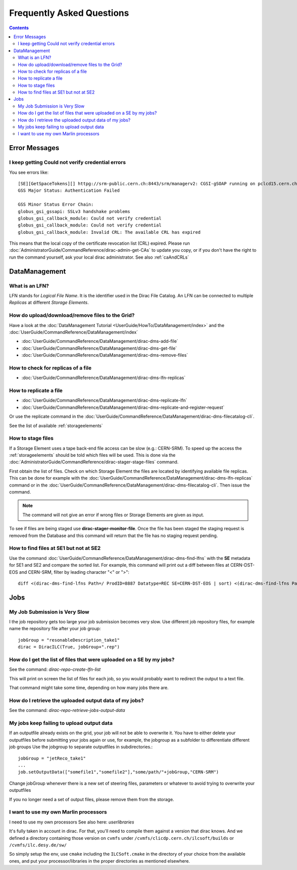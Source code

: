 Frequently Asked Questions
==========================

.. contents::



Error Messages
--------------


I keep getting Could not verify credential errors
`````````````````````````````````````````````````

You see errors like::

  [SE][GetSpaceTokens][] httpg://srm-public.cern.ch:8443/srm/managerv2: CGSI-gSOAP running on pclcd15.cern.ch reports Error initializing context
  GSS Major Status: Authentication Failed

  GSS Minor Status Error Chain:
  globus_gsi_gssapi: SSLv3 handshake problems
  globus_gsi_callback_module: Could not verify credential
  globus_gsi_callback_module: Could not verify credential
  globus_gsi_callback_module: Invalid CRL: The available CRL has expired

This means that the local copy of the certificate revocation list (CRL)
expired. Please run
:doc:`AdministratorGuide/CommandReference/dirac-admin-get-CAs` to update you
copy, or if you don't have the right to run the command yourself, ask your local
dirac administrator. See also :ref:`caAndCRLs`




DataManagement
--------------


What is an LFN?
```````````````

LFN stands for *Logical File Name*. It is the identifier used in the Dirac File Catalog. An LFN can be connected to
multiple *Replicas* at different *Storage Elements*.


How do upload/download/remove files to the Grid?
````````````````````````````````````````````````
Have a look at the :doc:`DataManagement Tutorial
<UserGuide/HowTo/DataManagement/index>` and the
:doc:`UserGuide/CommandReference/DataManagement/index`

* :doc:`UserGuide/CommandReference/DataManagement/dirac-dms-add-file`
* :doc:`UserGuide/CommandReference/DataManagement/dirac-dms-get-file`
* :doc:`UserGuide/CommandReference/DataManagement/dirac-dms-remove-files`

How to check for replicas of a file
```````````````````````````````````

* :doc:`UserGuide/CommandReference/DataManagement/dirac-dms-lfn-replicas`

How to replicate a file
```````````````````````

* :doc:`UserGuide/CommandReference/DataManagement/dirac-dms-replicate-lfn`
* :doc:`UserGuide/CommandReference/DataManagement/dirac-dms-replicate-and-register-request`

Or use the replicate command in the :doc:`UserGuide/CommandReference/DataManagement/dirac-dms-filecatalog-cli`.

See the list of available :ref:`storageelements`


How to stage files
``````````````````

If a Storage Element uses a tape back-end file access can be slow (e.g.:
CERN-SRM). To speed up the access the :ref:`storageelements` should be told
which files will be used. This is done via the
:doc:`AdministratorGuide/CommandReference/dirac-stager-stage-files` command.

First obtain the list of files. Check on which Storage Element the files are
located by identifying available file replicas. This can be done for example
with the :doc:`UserGuide/CommandReference/DataManagement/dirac-dms-lfn-replicas`
command or in the :doc:`UserGuide/CommandReference/DataManagement/dirac-dms-filecatalog-cli`. Then issue the command.

.. note::

   The command will not give an error if wrong files or Storage Elements are
   given as input.

To see if files are being staged use **dirac-stager-monitor-file**. Once the
file has been staged the staging request is removed from the Database and this
command will return that the file has no staging request pending.


How to find files at SE1 but not at SE2
```````````````````````````````````````

Use the command
:doc:`UserGuide/CommandReference/DataManagement/dirac-dms-find-lfns` with the
**SE** metadata for SE1 and SE2 and compare the sorted list. For example, this
command will print out a diff between files at CERN-DST-EOS and CERN-SRM, filter
by leading character "<" or ">"::


  diff <(dirac-dms-find-lfns Path=/ ProdID=8887 Datatype=REC SE=CERN-DST-EOS | sort) <(dirac-dms-find-lfns Path=/ ProdID=8887 Datatype=REC SE=CERN-SRM | sort) | grep "^>"



Jobs
----


My Job Submission is Very Slow
``````````````````````````````

I the job repository gets too large your job submission becomes very slow. Use
different job repository files, for example name the repository file after your
job group::

   jobGroup = "resonableDescription_take1"
   dirac = DiracILC(True, jobGroup+".rep")


How do I get the list of files that were uploaded on a SE by my jobs?
`````````````````````````````````````````````````````````````````````

See the command: `dirac-repo-create-lfn-list`

This will print on screen the list of files for each job, so you would probably
want to redirect the output to a text file.

That command might take some time, depending on how many jobs there are.


How do I retrieve the uploaded output data of my jobs?
``````````````````````````````````````````````````````

See the command: `dirac-repo-retrieve-jobs-output-data`

My jobs keep failing to upload output data
``````````````````````````````````````````

If an outputfile already exists on the grid, your job will not be able to
overwrite it. You have to either delete your outputfiles before submitting your
jobs again or use, for example, the jobgroup as a subfolder to differentiate
different job groups Use the jobgroup to separate outputfiles in subdirectories.::

  jobGroup = "jetReco_take1"
  ...
  job.setOutputData(["somefile1","somefile2"],"some/path/"+jobGroup,"CERN-SRM")

Change jobGroup whenever there is a new set of steering files, parameters or
whatever to avoid trying to overwrite your outputfiles

If you no longer need a set of output files, please remove them from the
storage.


I want to use my own Marlin processors
``````````````````````````````````````

I need to use my own processors
See also here: `userlibraries`

It's fully taken in account in dirac. For that, you'll need to compile them
against a version that dirac knows. And we defined a directory containing those
version on ``cvmfs`` under ``/cvmfs/clicdp.cern.ch/ilcsoft/builds`` or ``/cvmfs/ilc.desy.de/sw/``

So simply setup the env, use ``cmake`` including the ``ILCSoft.cmake`` in the
directory of your choice from the available ones, and put your
processor/libraries in the proper directories as mentioned elsewhere.
